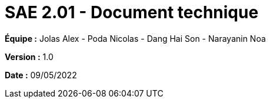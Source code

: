 = SAE 2.01 - Document technique 
:toc:

*Équipe :* Jolas Alex - Poda Nicolas - Dang Hai Son - Narayanin Noa

*Version :* 1.0

*Date :* 09/05/2022
